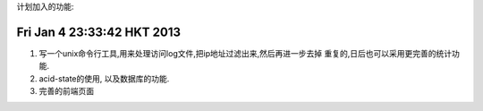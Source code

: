 计划加入的功能:

Fri Jan  4 23:33:42 HKT 2013
============================

#. 写一个unix命令行工具,用来处理访问log文件,把ip地址过滤出来,然后再进一步去掉
   重复的,日后也可以采用更完善的统计功能.

#. acid-state的使用, 以及数据库的功能.

#. 完善的前端页面

